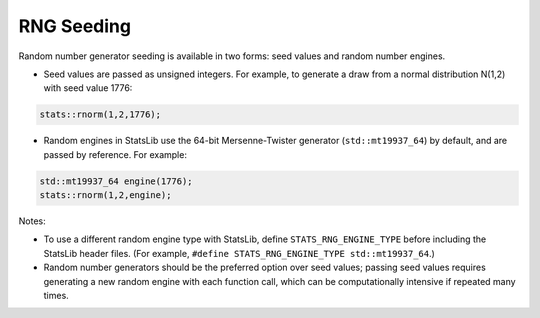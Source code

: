 .. Copyright (c) 2011-2023 Keith O'Hara

   Distributed under the terms of the Apache License, Version 2.0.

   The full license is in the file LICENSE, distributed with this software.

RNG Seeding
===========

Random number generator seeding is available in two forms: seed values and random number engines.

- Seed values are passed as unsigned integers. For example, to generate a draw from a normal distribution N(1,2) with seed value 1776:

.. code:: cpp

    stats::rnorm(1,2,1776);

- Random engines in StatsLib use the 64-bit Mersenne-Twister generator (``std::mt19937_64``) by default, and are passed by reference. For example:

.. code:: cpp

    std::mt19937_64 engine(1776);
    stats::rnorm(1,2,engine);

Notes:

- To use a different random engine type with StatsLib, define ``STATS_RNG_ENGINE_TYPE`` before including the StatsLib header files. (For example, ``#define STATS_RNG_ENGINE_TYPE std::mt19937_64``.)

- Random number generators should be the preferred option over seed values; passing seed values requires generating a new random engine with each function call, which can be computationally intensive if repeated many times.
